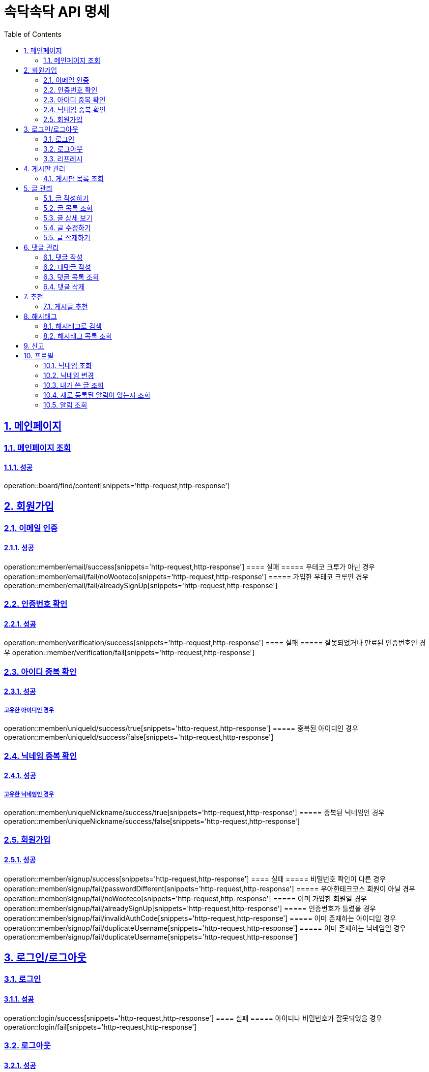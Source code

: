 = 속닥속닥 API 명세
:doctype: book
:icons: font
:source-highlighter: highlightjs
:toc: left
:toclevels: 2
:sectlinks:
:sectnums:
:docinfo: shared-head

== 메인페이지

=== 메인페이지 조회
==== 성공
operation::board/find/content[snippets='http-request,http-response']

== 회원가입

=== 이메일 인증
==== 성공
operation::member/email/success[snippets='http-request,http-response']
==== 실패
===== 우테코 크루가 아닌 경우
operation::member/email/fail/noWooteco[snippets='http-request,http-response']
===== 가입한 우테코 크루인 경우
operation::member/email/fail/alreadySignUp[snippets='http-request,http-response']

=== 인증번호 확인
==== 성공
operation::member/verification/success[snippets='http-request,http-response']
==== 실패
===== 잘못되었거나 만료된 인증번호인 경우
operation::member/verification/fail[snippets='http-request,http-response']


=== 아이디 중복 확인
==== 성공
===== 고유한 아이디인 경우
operation::member/uniqueId/success/true[snippets='http-request,http-response']
===== 중복된 아이디인 경우
operation::member/uniqueId/success/false[snippets='http-request,http-response']

=== 닉네임 중복 확인
==== 성공
===== 고유한 닉네임인 경우
operation::member/uniqueNickname/success/true[snippets='http-request,http-response']
===== 중복된 닉네임인 경우
operation::member/uniqueNickname/success/false[snippets='http-request,http-response']

=== 회원가입
==== 성공
operation::member/signup/success[snippets='http-request,http-response']
==== 실패
===== 비밀번호 확인이 다른 경우
operation::member/signup/fail/passwordDifferent[snippets='http-request,http-response']
===== 우아한테크코스 회원이 아닐 경우
operation::member/signup/fail/noWooteco[snippets='http-request,http-response']
===== 이미 가입한 회원일 경우
operation::member/signup/fail/alreadySignUp[snippets='http-request,http-response']
===== 인증번호가 틀렸을 경우
operation::member/signup/fail/invalidAuthCode[snippets='http-request,http-response']
===== 이미 존재하는 아이디일 경우
operation::member/signup/fail/duplicateUsername[snippets='http-request,http-response']
===== 이미 존재하는 닉네임일 경우
operation::member/signup/fail/duplicateUsername[snippets='http-request,http-response']

== 로그인/로그아웃

=== 로그인
==== 성공
operation::login/success[snippets='http-request,http-response']
==== 실패
===== 아이디나 비밀번호가 잘못되었을 경우
operation::login/fail[snippets='http-request,http-response']

=== 로그아웃
==== 성공
operation::logout/success[snippets='http-request,http-response']

=== 리프레시
리프레시 관련 컨트롤러 테스트 구현 필요

== 게시판 관리

=== 게시판 목록 조회
==== 성공
operation::board/find/board[snippets='http-request,http-response']

== 글 관리

=== 글 작성하기
==== 성공
operation::post/create/success[snippets='http-request,http-response']
==== 실패
===== 제목에 내용이 없는 경우
operation::post/create/fail/noTitle[snippets='http-request,http-response']
===== 본문에 내용이 없는 경우
operation::post/create/fail/noContent[snippets='http-request,http-response']

=== 글 목록 조회
==== 성공
operation::post/find/all/success[snippets='http-request,http-response']

=== 글 상세 보기
==== 성공
operation::post/find/one/success[snippets='http-request,http-response']
==== 실패
===== 해당 게시물이 없는 경우
operation::post/find/one/fail[snippets='http-request,http-response']

=== 글 수정하기
==== 성공
operation::post/update/success[snippets='http-request,http-response']
==== 실패
===== 게시물 수정 권한이 없는 경우
operation::post/update/fail/noAuth[snippets='http-request,http-response']
===== 제목 혹은 본문에 내용이 없는 경우
operation::post/update/fail/noContent[snippets='http-request,http-response']

=== 글 삭제하기
==== 성공
operation::post/delete/success[snippets='http-request,http-response']
==== 실패
===== 게시물 삭제 권한이 없는 경우
operation::post/delete/fail/noAuth[snippets='http-request,http-response']

== 댓글 관리

=== 댓글 작성
==== 성공
operation::comment/create/success[snippets='http-request,http-response']
==== 실패
===== 댓글 내용이 없는 경우
operation::comment/create/fail/noMessage[snippets='http-request,http-response']

=== 대댓글 작성
==== 성공
operation::reply/create/success[snippets='http-request,http-response']

=== 댓글 목록 조회
==== 성공
operation::comment/find/all/success[snippets='http-request,http-response']

=== 댓글 삭제
==== 성공
operation::comment/delete/success[snippets='http-request,http-response']

== 추천
=== 게시글 추천
게시글 추천 관련 컨트롤러 테스트 구현 필요

== 해시태그

=== 해시태그로 검색
==== 성공
operation::search/byHashtag/success[snippets='http-request,http-response']
==== 실패
===== 댓글 내용이 없는 경우
operation::search/byHashtag/fail/noHashtag[snippets='http-request,http-response']

=== 해시태그 목록 조회
==== 성공
operation::hashtags/search/success[snippets='http-request,http-response']

== 신고
게시글/댓글 신고 관련 컨트롤러 테스트 구현 필요

== 프로필

=== 닉네임 조회
==== 성공
operation::member/find/nickname/success[snippets='http-request,http-response']

=== 닉네임 변경
==== 성공
operation::member/patch/nickname/success[snippets='http-request,http-response']
==== 실패
===== 이미 있는 닉네임인 경우
operation::member/patch/nickname/fail/duplicate[snippets='http-request,http-response']

===== 잘못된 형식인 경우

operation::member/patch/nickname/fail/invalidFormat[snippets='http-request,http-response']

=== 내가 쓴 글 조회

==== 성공

===== 해당 페이지의 글이 존재할 경우

operation::member/find/posts/success/postIn[snippets='http-request,http-response']

===== 해당 페이지의 글이 없을 경우

operation::member/find/posts/success/noPost[snippets='http-request,http-response']

=== 새로 등록된 알림이 있는지 조회

==== 성공

operation::notification/checkNew/success[snippets='http-request,http-response']

=== 알림 조회

==== 성공

operation::notification/findNotifications/success[snippets='http-request,http-response']


